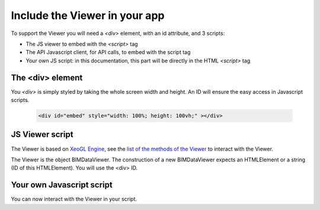 .. meta::
   :github: https://github.com/bimdata/documentation/blob/dev/doc_sphinx/viewer/include_viewer.rst

================================
Include the Viewer in your app
================================

To support the Viewer you will need a `<div>` element, with an id attribute, and 3 scripts:

* The JS viewer to embed with the `<script>` tag
* The API Javascript client, for API calls, to embed with the script tag
* Your own JS script: in this documentation, this part will be directly in the HTML `<script>` tag

.. substitution-code-block:: html

    <script src="|cdn_url|/js/bimdata-viewer-embed.js" ><!--the viewer itself --></script>
    <script>


The <div> element
==================

You `<div>` is simply styled by taking the whole screen width and height.
An ID will ensure the easy access in Javascript scripts.

  .. code-block:: html

    <div id="embed" style="width: 100%; height: 100vh;" ></div>

JS Viewer script
=================

The Viewer is based on `XeoGL Engine`_, see the `list of the methods of the Viewer`_ to interact with the Viewer.

The Viewer is the object BIMDataViewer. The construction of a new BIMDataViewer expects an HTMLElement or a string (ID of this HTMLElement). 
You will use the <div> ID.


Your own Javascript script
==========================

You can now interact with the Viewer in your script. 

.. _XeoGL Engine: http://xeogl.org/
.. _list of the methods of the Viewer: ../viewer/parameters.html

